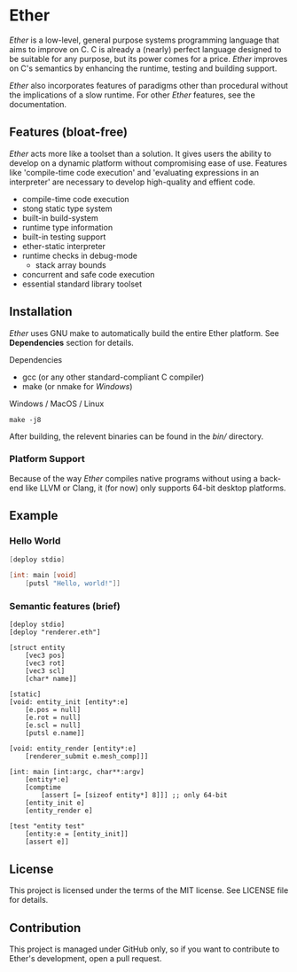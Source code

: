* Ether

/Ether/ is a low-level, general purpose systems
programming language that aims to improve on C.
C is already a (nearly) perfect language designed to 
be suitable for any purpose, but its power comes for
a price. /Ether/ improves on C's semantics by enhancing 
the runtime, testing and building support. 

/Ether/ also incorporates features of paradigms other 
than procedural without the implications of a slow runtime.
For other /Ether/ features, see the documentation.

** Features (bloat-free)

/Ether/ acts more like a toolset than a solution. It gives users
the ability to develop on a dynamic platform without compromising
ease of use. Features like 'compile-time code execution' and 
'evaluating expressions in an interpreter' are necessary to
develop high-quality and effient code.

+ compile-time code execution
+ stong static type system
+ built-in build-system
+ runtime type information
+ built-in testing support
+ ether-static interpreter
+ runtime checks in debug-mode
  + stack array bounds
+ concurrent and safe code execution
+ essential standard library toolset

** Installation

/Ether/ uses GNU make to automatically build the entire 
Ether platform. See *Dependencies* section for details.

**** Dependencies

+ gcc (or any other standard-compliant C compiler)
+ make (or nmake for /Windows/)

**** Windows / MacOS / Linux

#+BEGIN_SRC 
make -j8
#+END_SRC

After building, the relevent binaries can be found in 
the /bin// directory. 

*** Platform Support

Because of the way /Ether/ compiles native programs without
using a back-end like LLVM or Clang, it (for now) only 
supports 64-bit desktop platforms. 

** Example 

*** Hello World

#+BEGIN_SRC c
[deploy stdio]

[int: main [void]
    [putsl "Hello, world!"]]
#+END_SRC

*** Semantic features (brief)

#+BEGIN_SRC c++
[deploy stdio]
[deploy "renderer.eth"]

[struct entity
    [vec3 pos]
	[vec3 rot]
	[vec3 scl]
	[char* name]]

[static]
[void: entity_init [entity*:e]
    [e.pos = null]
	[e.rot = null]
	[e.scl = null]
	[putsl e.name]]

[void: entity_render [entity*:e]
    [renderer_submit e.mesh_comp]]]

[int: main [int:argc, char**:argv]
    [entity*:e]
	[comptime
		[assert [= [sizeof entity*] 8]]] ;; only 64-bit
	[entity_init e]
	[entity_render e]

[test "entity test"
    [entity:e = [entity_init]]
    [assert e]]
#+END_SRC

** License

This project is licensed under the terms of the MIT license.
See LICENSE file for details.

** Contribution

This project is managed under GitHub only, so if 
you want to contribute to Ether's development, open
a pull request.

